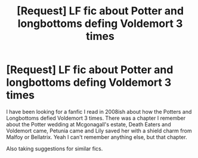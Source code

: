 #+TITLE: [Request] LF fic about Potter and longbottoms defing Voldemort 3 times

* [Request] LF fic about Potter and longbottoms defing Voldemort 3 times
:PROPERTIES:
:Author: abuell
:Score: 6
:DateUnix: 1467406035.0
:DateShort: 2016-Jul-02
:FlairText: Request
:END:
I have been looking for a fanfic I read in 2008ish about how the Potters and Longbottoms defied Voldemort 3 times. There was a chapter I remember about the Potter wedding at Mcgonagall's estate, Death Eaters and Voldemort came, Petunia came and Lily saved her with a shield charm from Malfoy or Bellatrix. Yeah I can't remember anything else, but that chapter.

Also taking suggestions for similar fics.

